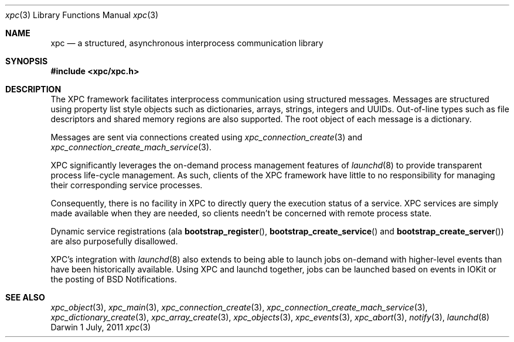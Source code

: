 .\" Copyright (c) 2011 Apple Inc. All rights reserved.
.Dd 1 July, 2011
.Dt xpc 3
.Os Darwin
.Sh NAME
.Nm xpc
.Nd a structured, asynchronous interprocess communication library
.Sh SYNOPSIS
.Fd #include <xpc/xpc.h>
.Sh DESCRIPTION
The XPC framework facilitates interprocess communication using structured
messages. Messages are structured using property list style objects such as
dictionaries, arrays, strings, integers and UUIDs. Out-of-line types such as
file descriptors and shared memory regions are also supported. The root object
of each message is a dictionary.
.Pp
Messages are sent via connections created using
.Xr xpc_connection_create 3
and
.Xr xpc_connection_create_mach_service 3 .
.Pp
XPC significantly leverages the on-demand process management features of
.Xr launchd 8
to provide transparent process life-cycle management.
As such, clients of the XPC framework have little to no responsibility for
managing their corresponding service processes.
.Pp
Consequently, there is no facility in XPC to directly query the execution status
of a service. XPC services are simply made available when they are needed, so
clients needn't be concerned with remote process state.
.Pp
Dynamic service registrations (ala
.Fn bootstrap_register ,
.Fn bootstrap_create_service
and
.Fn bootstrap_create_server )
are also purposefully disallowed.
.Pp
XPC's integration with
.Xr launchd 8
also extends to being able to launch jobs on-demand with higher-level events
than have been historically available. Using XPC and launchd together, jobs can
be launched based on events in IOKit or the posting of BSD Notifications.
.Sh SEE ALSO
.Xr xpc_object 3 ,
.Xr xpc_main 3 ,
.Xr xpc_connection_create 3 ,
.Xr xpc_connection_create_mach_service 3 ,
.Xr xpc_dictionary_create 3 ,
.Xr xpc_array_create 3 ,
.Xr xpc_objects 3 ,
.Xr xpc_events 3 ,
.Xr xpc_abort 3 ,
.Xr notify 3 ,
.Xr launchd 8

